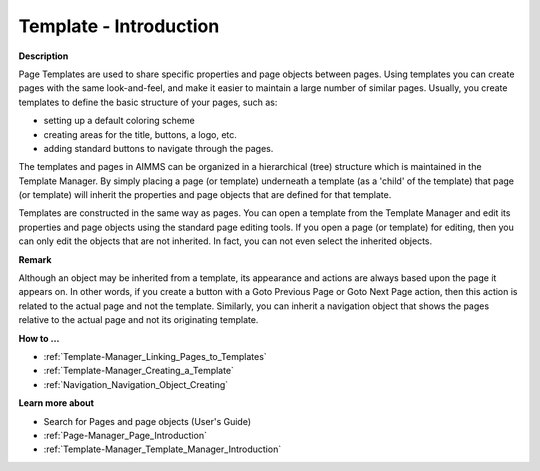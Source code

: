 

.. _Template-Manager_Template_-_Introduction:


Template - Introduction
=======================

**Description** 

Page Templates are used to share specific properties and page objects between pages. Using templates you can create pages with the same look-and-feel, and make it easier to maintain a large number of similar pages. Usually, you create templates to define the basic structure of your pages, such as:

- setting up a default coloring scheme

- creating areas for the title, buttons, a logo, etc.

- adding standard buttons to navigate through the pages.

The templates and pages in AIMMS can be organized in a hierarchical (tree) structure which is maintained in the Template Manager. By simply placing a page (or template) underneath a template (as a 'child' of the template) that page (or template) will inherit the properties and page objects that are defined for that template.



Templates are constructed in the same way as pages. You can open a template from the Template Manager and edit its properties and page objects using the standard page editing tools. If you open a page (or template) for editing, then you can only edit the objects that are not inherited. In fact, you can not even select the inherited objects.



**Remark** 

Although an object may be inherited from a template, its appearance and actions are always based upon the page it appears on. In other words, if you create a button with a Goto Previous Page or Goto Next Page action, then this action is related to the actual page and not the template. Similarly, you can inherit a navigation object that shows the pages relative to the actual page and not its originating template.



**How to …** 

*	:ref:`Template-Manager_Linking_Pages_to_Templates`  
*	:ref:`Template-Manager_Creating_a_Template`  
*	:ref:`Navigation_Navigation_Object_Creating`  




**Learn more about** 

*	 Search for Pages and page objects (User's Guide)
*	:ref:`Page-Manager_Page_Introduction`  
*	:ref:`Template-Manager_Template_Manager_Introduction`  



